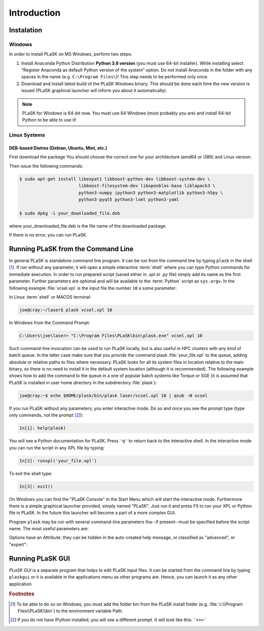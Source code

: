 .. _sec-introduction:

************
Introduction
************

.. _sec-Instalation:

Instalation
-----------

.. _sec-Instalation-Windows:

Windows
^^^^^^^
In order to install PLaSK on MS Windows, perform two steps:

1. Install Anaconda Python Distribution **Python 3.6 version** (you must use 64-bit installer). While installing select “Register Anaconda as default Python version of the system” option. Do not install Anaconda in the folder with any spaces in the name (e.g. ``C:\Program Files\``)! This step needs to be performed only once.

2. Download and install latest build of the PLaSK Windows binary. This should be done each time the new version is issued (PLaSK graphical launcher will inform you about it automatically).

.. note::

   PLaSK for Windows is 64-bit now. You must use 64 Windows (most probably you are) and install 64-bit Python to be able to use it!

.. _sec-Instalation-Linux:

Linux Systems
^^^^^^^^^^^^^

DEB-based Distros (Debian, Ubuntu, Mint, etc.)
""""""""""""""""""""""""""""""""""""""""""""""
First download the package You should choose the correct one for your architecture (amd64 or i386) and Linux version.

Then issue the following commands:

.. code-block:: bash

   $ sudo apt-get install libexpat1 libboost-python-dev libboost-system-dev \
                          libboost-filesystem-dev libopenblas-base liblapack3 \
                          python3-numpy ipython3 python3-matplotlib python3-h5py \
                          python3-pyqt5 python3-lxml python3-yaml

   $ sudo dpkg -i your_downloaded_file.deb

where your_downloaded_file.deb is the file name of the downloaded package.

If there is no error, you can run PLaSK.


.. _sec-Running-PLaSK:

Running PLaSK from the Command Line
-----------------------------------

In general PLaSK is standalone command line program. It can be run from the command line by typing ``plask`` in the shell [#shell-windows]_. If run without any parameter, it will open a simple interactive :term:`shell` where you can type Python commands for immediate execution. In order to run prepared script (saved either in *.xpl* or *.py* file) simply add its name as the first parameter. Further parameters are optional and will be available to the :term:`Python` script as ``sys.argv``. In the following example :file:`vcsel.xpl` is the input file the number ``10`` a some parameter:

In Linux :term:`shell` or MACOS terminal:

.. code-block:: bash

   joe@cray:~/laser$ plask vcsel.xpl 10

In Windows from the Command Prompt:

.. code-block:: bat

   C:\Users\joe\laser> "C:\Program Files\PLaSK\bin\plask.exe" vcsel.xpl 10

Such command-line invocation can be used to run PLaSK locally, but is also useful in HPC clusters with any kind of batch queue. In the latter case make sure that you provide the command plask :file:`your_file.xpl` to the queue, adding absolute or relative paths to files where necessary. PLaSK looks for all its system files in location relative to the main binary, so there is no need to install it in the default system location (although it is recommended). The following example shows how to add the command to the queue in a one of popular batch systems like Torque or SGE (it is assumed that PLaSK is installed in user home directory in the subdirectory :file:`plask`):

.. code-block:: bash

   joe@cray:~$ echo $HOME/plask/bin/plask laser/vcsel.xpl 10 | qsub -N vcsel

If you run PLaSK without any parameters, you enter interactive mode. Do so and once you see the prompt type (type only commands, not the prompt [#IPython-prompt]_):

.. code-block:: python

    In[1]: help(plask)

You will see a Python documentation for PLaSK. Press ``'q'`` to return back to the interactive shell. In the interactive mode you can run the script in any XPL file by typing:

.. code-block:: python

   In[2]: runxpl('your_file.xpl')

To exit the shell type:

.. code-block:: python

   In[3]: exit()

On Windows you can find the "PLaSK Console" in the Start Menu which will start the interactive mode. Furthermore there is a simple graphical launcher provided, simply named "PLaSK". Just run it and press F5 to run your XPL or Python file in PLaSK. In the future this launcher will become a part of a more complex GUI.

Program ``plask`` may be run with several command-line parameters tha--if present--must be specified before the script name. The most useful parameters are:

.. option:: -l loglevel

      specify the logging level used during this program run. Log levels set up in the XPL file or Python script are ignored. Possible values are: ``error``, ``error_detail``, ``warning``, ``important``, ``info``, ``result``, ``data``, ``detail``, or ``debug``. Mind that it is generally a bad idea to set the logging level to anything less than warning.

.. option:: -c command

      run a single command instead of a script.
Options have an Attribute: they can be hidden in the auto-created help message, or classified as "advanced", or "expert":


.. option:: -i

      always enter the interactive console, even if there is a script name specified. All the parameters are redirected to the console.

.. option:: -V

      print PLaSK version and exit.

.. option:: -s

      print system id for license and exit.

.. option:: variable=value

      set the value of a variable defined in XPL section <defines>. This overrides the value from the file.

Running PLaSK GUI
-----------------

*PLaSK GUI* is a separate program that helps to edit PLaSK input files. It can be started from the command line by typing ``plaskgui`` or it is available in the applications menu as other programs are. Hence, you can launch it as any other application.

.. rubric:: Footnotes
.. [#shell-windows] To be able to do so on Windows, you must add the folder bin from the PLaSK install folder (e.g. :file:`c:\\Program Files\\PLaSK\\bin`) to the environment variable Path.
.. [#IPython-prompt] If you do not have IPython installed, you will see a different prompt. It will look like this: ``'>>>'``
